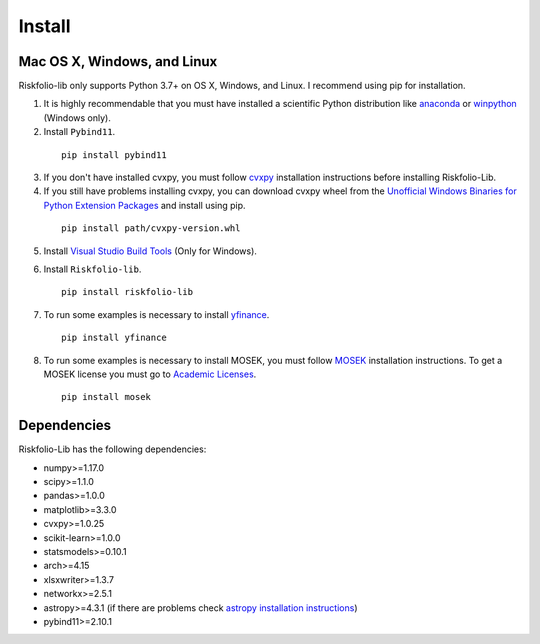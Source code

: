#######
Install
#######

.. image:: https://img.shields.io/static/v1?label=Sponsor&message=%E2%9D%A4&logo=GitHub&color=%23fe8e86
 :target: https://github.com/sponsors/dcajasn

.. raw:: html
   
   <br>

.. raw:: html

    <a href='https://ko-fi.com/B0B833SXD' target='_blank'><img height='36'style='border:0px;height:36px;' src='https://cdn.ko-fi.com/cdn/kofi1.png?v=2' border='0' alt='Buy Me a Coffee at ko-fi.com' /></a>

Mac OS X, Windows, and Linux
============================

Riskfolio-lib only supports Python 3.7+ on OS X, Windows, and Linux. I recommend
using pip for installation.

1. It is highly recommendable that you must have installed a scientific Python distribution like `anaconda <https://www.anaconda.com/products/individual>`_ or `winpython <https://winpython.github.io>`_ (Windows only).

2. Install ``Pybind11``.

  ::

      pip install pybind11


3. If you don't have installed cvxpy, you must follow `cvxpy <https://www.cvxpy.org/install/index.html>`_ installation instructions before installing Riskfolio-Lib.

4. If you still have problems installing cvxpy, you can download cvxpy wheel from the `Unofficial Windows Binaries for Python Extension Packages <https://www.lfd.uci.edu/~gohlke/pythonlibs/#cvxpy>`_ and install using pip.

  ::

      pip install path/cvxpy‑version.whl

5. Install `Visual Studio Build Tools <https://visualstudio.microsoft.com/es/downloads/>`_ (Only for Windows).

.. image:: images/MVSC1.png
    :width: 100%

.. image:: images/MVSC2.png
    :width: 100%

6. Install ``Riskfolio-lib``.

  ::

      pip install riskfolio-lib


7. To run some examples is necessary to install `yfinance <https://pypi.org/project/yfinance/>`_.

  ::

      pip install yfinance
  

8. To run some examples is necessary to install MOSEK, you must follow `MOSEK <https://docs.mosek.com/9.2/install/installation.html>`_ installation instructions. To get a MOSEK license you must go to `Academic Licenses <https://www.mosek.com/products/academic-licenses/>`_.

 ::

      pip install mosek

Dependencies
============

Riskfolio-Lib has the following dependencies:

* numpy>=1.17.0
* scipy>=1.1.0
* pandas>=1.0.0
* matplotlib>=3.3.0
* cvxpy>=1.0.25
* scikit-learn>=1.0.0
* statsmodels>=0.10.1
* arch>=4.15
* xlsxwriter>=1.3.7
* networkx>=2.5.1
* astropy>=4.3.1 (if there are problems check `astropy installation instructions <https://www.astropy.org>`_)
* pybind11>=2.10.1
